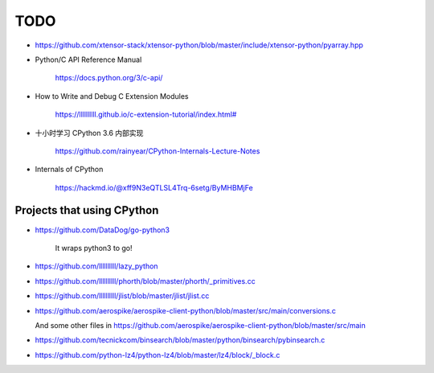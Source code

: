 
TODO
====

- `<https://github.com/xtensor-stack/xtensor-python/blob/master/include/xtensor-python/pyarray.hpp>`_

- Python/C API Reference Manual

    `<https://docs.python.org/3/c-api/>`_

- How to Write and Debug C Extension Modules

    `<https://llllllllll.github.io/c-extension-tutorial/index.html#>`_


- 十小时学习 CPython 3.6 内部实现

    `<https://github.com/rainyear/CPython-Internals-Lecture-Notes>`_

- Internals of CPython

    `<https://hackmd.io/@xff9N3eQTLSL4Trq-6setg/ByMHBMjFe>`_

Projects that using CPython
---------------------------


- `<https://github.com/DataDog/go-python3>`_

    It wraps python3 to go!

- `<https://github.com/llllllllll/lazy_python>`_

- `<https://github.com/llllllllll/phorth/blob/master/phorth/_primitives.cc>`_

- `<https://github.com/llllllllll/jlist/blob/master/jlist/jlist.cc>`_

- `<https://github.com/aerospike/aerospike-client-python/blob/master/src/main/conversions.c>`_

  And some other files in `<https://github.com/aerospike/aerospike-client-python/blob/master/src/main>`_

- `<https://github.com/tecnickcom/binsearch/blob/master/python/binsearch/pybinsearch.c>`_


- `<https://github.com/python-lz4/python-lz4/blob/master/lz4/block/_block.c>`_
